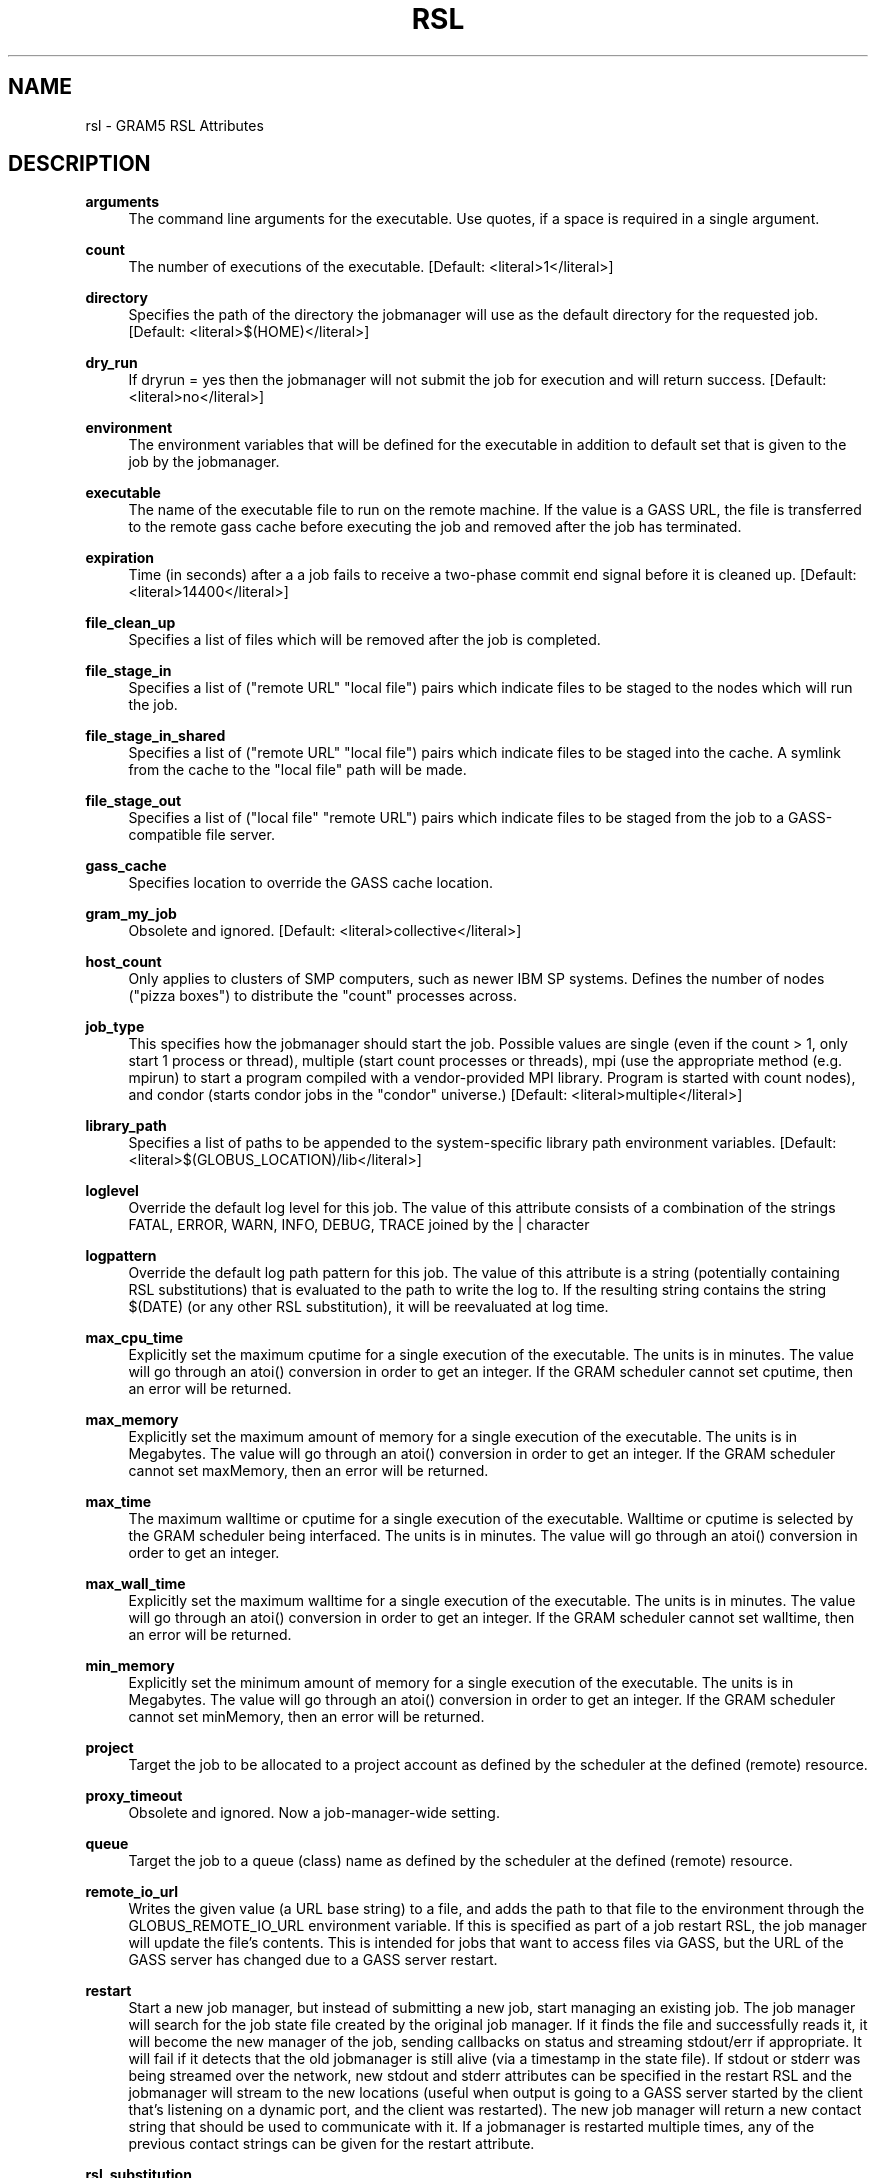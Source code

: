 '\" t
.\"     Title: rsl
.\"    Author: [see the "AUTHOR" section]
.\" Generator: DocBook XSL Stylesheets vsnapshot <http://docbook.sf.net/>
.\"      Date: 03/31/2018
.\"    Manual: Grid Community Toolkit Manual
.\"    Source: Grid Community Toolkit 6
.\"  Language: English
.\"
.TH "RSL" "5" "03/31/2018" "Grid Community Toolkit 6" "Grid Community Toolkit Manual"
.\" -----------------------------------------------------------------
.\" * Define some portability stuff
.\" -----------------------------------------------------------------
.\" ~~~~~~~~~~~~~~~~~~~~~~~~~~~~~~~~~~~~~~~~~~~~~~~~~~~~~~~~~~~~~~~~~
.\" http://bugs.debian.org/507673
.\" http://lists.gnu.org/archive/html/groff/2009-02/msg00013.html
.\" ~~~~~~~~~~~~~~~~~~~~~~~~~~~~~~~~~~~~~~~~~~~~~~~~~~~~~~~~~~~~~~~~~
.ie \n(.g .ds Aq \(aq
.el       .ds Aq '
.\" -----------------------------------------------------------------
.\" * set default formatting
.\" -----------------------------------------------------------------
.\" disable hyphenation
.nh
.\" disable justification (adjust text to left margin only)
.ad l
.\" -----------------------------------------------------------------
.\" * MAIN CONTENT STARTS HERE *
.\" -----------------------------------------------------------------
.SH "NAME"
rsl \- GRAM5 RSL Attributes
.SH "DESCRIPTION"
.PP
\fBarguments\fR
.RS 4
The command line arguments for the executable\&. Use quotes, if a space is required in a single argument\&.
.RE
.PP
\fBcount\fR
.RS 4
The number of executions of the executable\&. [Default: <literal>1</literal>]
.RE
.PP
\fBdirectory\fR
.RS 4
Specifies the path of the directory the jobmanager will use as the default directory for the requested job\&. [Default: <literal>$(HOME)</literal>]
.RE
.PP
\fBdry_run\fR
.RS 4
If dryrun = yes then the jobmanager will not submit the job for execution and will return success\&. [Default: <literal>no</literal>]
.RE
.PP
\fBenvironment\fR
.RS 4
The environment variables that will be defined for the executable in addition to default set that is given to the job by the jobmanager\&.
.RE
.PP
\fBexecutable\fR
.RS 4
The name of the executable file to run on the remote machine\&. If the value is a GASS URL, the file is transferred to the remote gass cache before executing the job and removed after the job has terminated\&.
.RE
.PP
\fBexpiration\fR
.RS 4
Time (in seconds) after a a job fails to receive a two\-phase commit end signal before it is cleaned up\&. [Default: <literal>14400</literal>]
.RE
.PP
\fBfile_clean_up\fR
.RS 4
Specifies a list of files which will be removed after the job is completed\&.
.RE
.PP
\fBfile_stage_in\fR
.RS 4
Specifies a list of ("remote URL" "local file") pairs which indicate files to be staged to the nodes which will run the job\&.
.RE
.PP
\fBfile_stage_in_shared\fR
.RS 4
Specifies a list of ("remote URL" "local file") pairs which indicate files to be staged into the cache\&. A symlink from the cache to the "local file" path will be made\&.
.RE
.PP
\fBfile_stage_out\fR
.RS 4
Specifies a list of ("local file" "remote URL") pairs which indicate files to be staged from the job to a GASS\-compatible file server\&.
.RE
.PP
\fBgass_cache\fR
.RS 4
Specifies location to override the GASS cache location\&.
.RE
.PP
\fBgram_my_job\fR
.RS 4
Obsolete and ignored\&. [Default: <literal>collective</literal>]
.RE
.PP
\fBhost_count\fR
.RS 4
Only applies to clusters of SMP computers, such as newer IBM SP systems\&. Defines the number of nodes ("pizza boxes") to distribute the "count" processes across\&.
.RE
.PP
\fBjob_type\fR
.RS 4
This specifies how the jobmanager should start the job\&. Possible values are single (even if the count > 1, only start 1 process or thread), multiple (start count processes or threads), mpi (use the appropriate method (e\&.g\&. mpirun) to start a program compiled with a vendor\-provided MPI library\&. Program is started with count nodes), and condor (starts condor jobs in the "condor" universe\&.) [Default: <literal>multiple</literal>]
.RE
.PP
\fBlibrary_path\fR
.RS 4
Specifies a list of paths to be appended to the system\-specific library path environment variables\&. [Default: <literal>$(GLOBUS_LOCATION)/lib</literal>]
.RE
.PP
\fBloglevel\fR
.RS 4
Override the default log level for this job\&. The value of this attribute consists of a combination of the strings FATAL, ERROR, WARN, INFO, DEBUG, TRACE joined by the | character
.RE
.PP
\fBlogpattern\fR
.RS 4
Override the default log path pattern for this job\&. The value of this attribute is a string (potentially containing RSL substitutions) that is evaluated to the path to write the log to\&. If the resulting string contains the string $(DATE) (or any other RSL substitution), it will be reevaluated at log time\&.
.RE
.PP
\fBmax_cpu_time\fR
.RS 4
Explicitly set the maximum cputime for a single execution of the executable\&. The units is in minutes\&. The value will go through an atoi() conversion in order to get an integer\&. If the GRAM scheduler cannot set cputime, then an error will be returned\&.
.RE
.PP
\fBmax_memory\fR
.RS 4
Explicitly set the maximum amount of memory for a single execution of the executable\&. The units is in Megabytes\&. The value will go through an atoi() conversion in order to get an integer\&. If the GRAM scheduler cannot set maxMemory, then an error will be returned\&.
.RE
.PP
\fBmax_time\fR
.RS 4
The maximum walltime or cputime for a single execution of the executable\&. Walltime or cputime is selected by the GRAM scheduler being interfaced\&. The units is in minutes\&. The value will go through an atoi() conversion in order to get an integer\&.
.RE
.PP
\fBmax_wall_time\fR
.RS 4
Explicitly set the maximum walltime for a single execution of the executable\&. The units is in minutes\&. The value will go through an atoi() conversion in order to get an integer\&. If the GRAM scheduler cannot set walltime, then an error will be returned\&.
.RE
.PP
\fBmin_memory\fR
.RS 4
Explicitly set the minimum amount of memory for a single execution of the executable\&. The units is in Megabytes\&. The value will go through an atoi() conversion in order to get an integer\&. If the GRAM scheduler cannot set minMemory, then an error will be returned\&.
.RE
.PP
\fBproject\fR
.RS 4
Target the job to be allocated to a project account as defined by the scheduler at the defined (remote) resource\&.
.RE
.PP
\fBproxy_timeout\fR
.RS 4
Obsolete and ignored\&. Now a job\-manager\-wide setting\&.
.RE
.PP
\fBqueue\fR
.RS 4
Target the job to a queue (class) name as defined by the scheduler at the defined (remote) resource\&.
.RE
.PP
\fBremote_io_url\fR
.RS 4
Writes the given value (a URL base string) to a file, and adds the path to that file to the environment through the GLOBUS_REMOTE_IO_URL environment variable\&. If this is specified as part of a job restart RSL, the job manager will update the file\(cqs contents\&. This is intended for jobs that want to access files via GASS, but the URL of the GASS server has changed due to a GASS server restart\&.
.RE
.PP
\fBrestart\fR
.RS 4
Start a new job manager, but instead of submitting a new job, start managing an existing job\&. The job manager will search for the job state file created by the original job manager\&. If it finds the file and successfully reads it, it will become the new manager of the job, sending callbacks on status and streaming stdout/err if appropriate\&. It will fail if it detects that the old jobmanager is still alive (via a timestamp in the state file)\&. If stdout or stderr was being streamed over the network, new stdout and stderr attributes can be specified in the restart RSL and the jobmanager will stream to the new locations (useful when output is going to a GASS server started by the client that\(cqs listening on a dynamic port, and the client was restarted)\&. The new job manager will return a new contact string that should be used to communicate with it\&. If a jobmanager is restarted multiple times, any of the previous contact strings can be given for the restart attribute\&.
.RE
.PP
\fBrsl_substitution\fR
.RS 4
Specifies a list of values which can be substituted into other rsl attributes\*(Aq values through the $(SUBSTITUTION) mechanism\&.
.RE
.PP
\fBsave_state\fR
.RS 4
Causes the jobmanager to save it\(cqs job state information to a persistent file on disk\&. If the job manager exits or is suspended, the client can later start up a new job manager which can continue monitoring the job\&.
.RE
.PP
\fBsavejobdescription\fR
.RS 4
Save a copy of the job description to $HOME [Default: <literal>no</literal>]
.RE
.PP
\fBscratch_dir\fR
.RS 4
Specifies the location to create a scratch subdirectory in\&. A SCRATCH_DIRECTORY RSL substitution will be filled with the name of the directory which is created\&.
.RE
.PP
\fBstderr\fR
.RS 4
The name of the remote file to store the standard error from the job\&. If the value is a GASS URL, the standard error from the job is transferred dynamically during the execution of the job\&. There are two accepted forms of this value\&. It can consist of a single destination: stderr = URL, or a sequence of destinations: stderr = (DESTINATION) (DESTINATION)\&. In the latter case, the DESTINATION may itself be a URL or a sequence of an x\-gass\-cache URL followed by a cache tag\&. [Default: <literal>/dev/null</literal>]
.RE
.PP
\fBstderr_position\fR
.RS 4
Specifies where in the file remote standard error streaming should be restarted from\&. Must be 0\&.
.RE
.PP
\fBstdin\fR
.RS 4
The name of the file to be used as standard input for the executable on the remote machine\&. If the value is a GASS URL, the file is transferred to the remote gass cache before executing the job and removed after the job has terminated\&. [Default: <literal>/dev/null</literal>]
.RE
.PP
\fBstdout\fR
.RS 4
The name of the remote file to store the standard output from the job\&. If the value is a GASS URL, the standard output from the job is transferred dynamically during the execution of the job\&. There are two accepted forms of this value\&. It can consist of a single destination: stdout = URL, or a sequence of destinations: stdout = (DESTINATION) (DESTINATION)\&. In the latter case, the DESTINATION may itself be a URL or a sequence of an x\-gass\-cache URL followed by a cache tag\&. [Default: <literal>/dev/null</literal>]
.RE
.PP
\fBstdout_position\fR
.RS 4
Specifies where in the file remote output streaming should be restarted from\&. Must be 0\&.
.RE
.PP
\fBtwo_phase\fR
.RS 4
Use a two\-phase commit for job submission and completion\&. The job manager will respond to the initial job request with a WAITING_FOR_COMMIT error\&. It will then wait for a signal from the client before doing the actual job submission\&. The integer supplied is the number of seconds the job manager should wait before timing out\&. If the job manager times out before receiving the commit signal, or if a client issues a cancel signal, the job manager will clean up the job\(cqs files and exit, sending a callback with the job status as GLOBUS_GRAM_PROTOCOL_JOB_STATE_FAILED\&. After the job manager sends a DONE or FAILED callback, it will wait for a commit signal from the client\&. If it receives one, it cleans up and exits as usual\&. If it times out and save_state was enabled, it will leave all of the job\(cqs files in place and exit (assuming the client is down and will attempt a job restart later)\&. The timeoutvalue can be extended via a signal\&. When one of the following errors occurs, the job manager does not delete the job state file when it exits: GLOBUS_GRAM_PROTOCOL_ERROR_COMMIT_TIMED_OUT, GLOBUS_GRAM_PROTOCOL_ERROR_TTL_EXPIRED, GLOBUS_GRAM_PROTOCOL_ERROR_JM_STOPPED, GLOBUS_GRAM_PROTOCOL_ERROR_USER_PROXY_EXPIRED\&. In these cases, it can not be restarted, so the job manager will not wait for the commit signal after sending the FAILED callback
.RE
.PP
\fBusername\fR
.RS 4
Verify that the job is running as this user\&.
.RE
.SH "AUTHOR"
.sp
Copyright \(co 1999\-2016 University of Chicago

